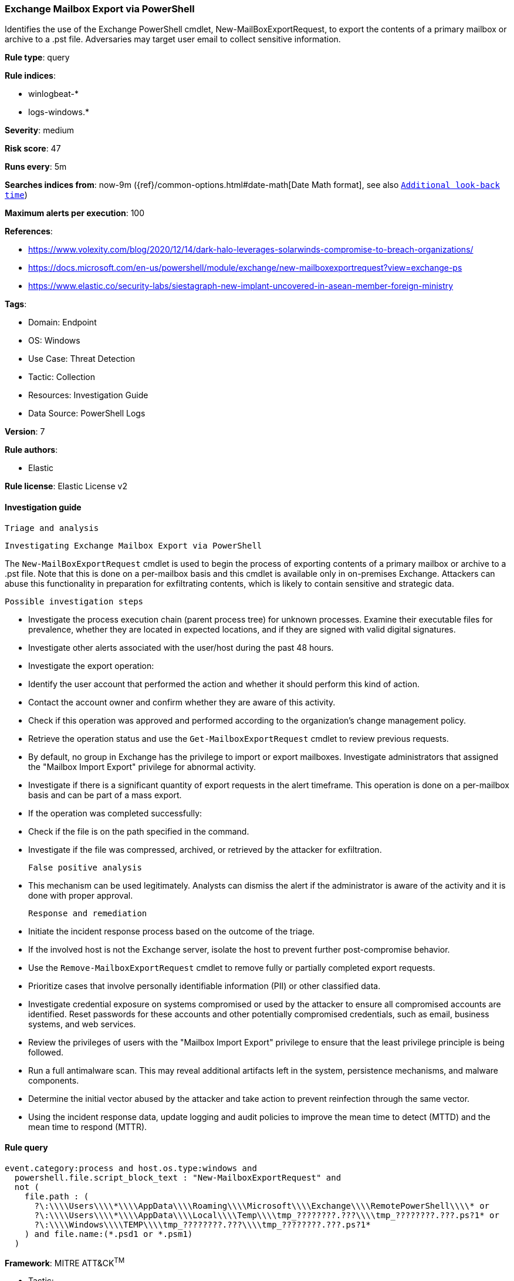 [[exchange-mailbox-export-via-powershell]]
=== Exchange Mailbox Export via PowerShell

Identifies the use of the Exchange PowerShell cmdlet, New-MailBoxExportRequest, to export the contents of a primary mailbox or archive to a .pst file. Adversaries may target user email to collect sensitive information.

*Rule type*: query

*Rule indices*: 

* winlogbeat-*
* logs-windows.*

*Severity*: medium

*Risk score*: 47

*Runs every*: 5m

*Searches indices from*: now-9m ({ref}/common-options.html#date-math[Date Math format], see also <<rule-schedule, `Additional look-back time`>>)

*Maximum alerts per execution*: 100

*References*: 

* https://www.volexity.com/blog/2020/12/14/dark-halo-leverages-solarwinds-compromise-to-breach-organizations/
* https://docs.microsoft.com/en-us/powershell/module/exchange/new-mailboxexportrequest?view=exchange-ps
* https://www.elastic.co/security-labs/siestagraph-new-implant-uncovered-in-asean-member-foreign-ministry

*Tags*: 

* Domain: Endpoint
* OS: Windows
* Use Case: Threat Detection
* Tactic: Collection
* Resources: Investigation Guide
* Data Source: PowerShell Logs

*Version*: 7

*Rule authors*: 

* Elastic

*Rule license*: Elastic License v2


==== Investigation guide


 Triage and analysis

 Investigating Exchange Mailbox Export via PowerShell

The `New-MailBoxExportRequest` cmdlet is used to begin the process of exporting contents of a primary mailbox or archive to a .pst file. Note that this is done on a per-mailbox basis and this cmdlet is available only in on-premises Exchange.
Attackers can abuse this functionality in preparation for exfiltrating contents, which is likely to contain sensitive and strategic data.

 Possible investigation steps

- Investigate the process execution chain (parent process tree) for unknown processes. Examine their executable files for prevalence, whether they are located in expected locations, and if they are signed with valid digital signatures.
- Investigate other alerts associated with the user/host during the past 48 hours.
- Investigate the export operation:
  - Identify the user account that performed the action and whether it should perform this kind of action.
  - Contact the account owner and confirm whether they are aware of this activity.
  - Check if this operation was approved and performed according to the organization's change management policy.
  - Retrieve the operation status and use the `Get-MailboxExportRequest` cmdlet to review previous requests.
  - By default, no group in Exchange has the privilege to import or export mailboxes. Investigate administrators that assigned the "Mailbox Import Export" privilege for abnormal activity.
- Investigate if there is a significant quantity of export requests in the alert timeframe. This operation is done on a per-mailbox basis and can be part of a mass export.
- If the operation was completed successfully:
  - Check if the file is on the path specified in the command.
  - Investigate if the file was compressed, archived, or retrieved by the attacker for exfiltration.

 False positive analysis

- This mechanism can be used legitimately. Analysts can dismiss the alert if the administrator is aware of the activity and it is done with proper approval.

 Response and remediation

- Initiate the incident response process based on the outcome of the triage.
- If the involved host is not the Exchange server, isolate the host to prevent further post-compromise behavior.
- Use the `Remove-MailboxExportRequest` cmdlet to remove fully or partially completed export requests.
- Prioritize cases that involve personally identifiable information (PII) or other classified data.
- Investigate credential exposure on systems compromised or used by the attacker to ensure all compromised accounts are identified. Reset passwords for these accounts and other potentially compromised credentials, such as email, business systems, and web services.
- Review the privileges of users with the "Mailbox Import Export" privilege to ensure that the least privilege principle is being followed.
- Run a full antimalware scan. This may reveal additional artifacts left in the system, persistence mechanisms, and malware components.
- Determine the initial vector abused by the attacker and take action to prevent reinfection through the same vector.
- Using the incident response data, update logging and audit policies to improve the mean time to detect (MTTD) and the mean time to respond (MTTR).


==== Rule query


[source, js]
----------------------------------
event.category:process and host.os.type:windows and
  powershell.file.script_block_text : "New-MailboxExportRequest" and
  not (
    file.path : (
      ?\:\\\\Users\\\\*\\\\AppData\\\\Roaming\\\\Microsoft\\\\Exchange\\\\RemotePowerShell\\\\* or
      ?\:\\\\Users\\\\*\\\\AppData\\\\Local\\\\Temp\\\\tmp_????????.???\\\\tmp_????????.???.ps?1* or
      ?\:\\\\Windows\\\\TEMP\\\\tmp_????????.???\\\\tmp_????????.???.ps?1*
    ) and file.name:(*.psd1 or *.psm1)
  )

----------------------------------

*Framework*: MITRE ATT&CK^TM^

* Tactic:
** Name: Collection
** ID: TA0009
** Reference URL: https://attack.mitre.org/tactics/TA0009/
* Technique:
** Name: Data from Local System
** ID: T1005
** Reference URL: https://attack.mitre.org/techniques/T1005/
* Technique:
** Name: Email Collection
** ID: T1114
** Reference URL: https://attack.mitre.org/techniques/T1114/
* Sub-technique:
** Name: Local Email Collection
** ID: T1114.001
** Reference URL: https://attack.mitre.org/techniques/T1114/001/
* Sub-technique:
** Name: Remote Email Collection
** ID: T1114.002
** Reference URL: https://attack.mitre.org/techniques/T1114/002/
